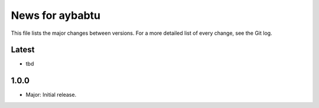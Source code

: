 News for aybabtu
================

This file lists the major changes between versions. For a more detailed list of
every change, see the Git log.

Latest
------
* tbd

1.0.0
-----
* Major: Initial release.
